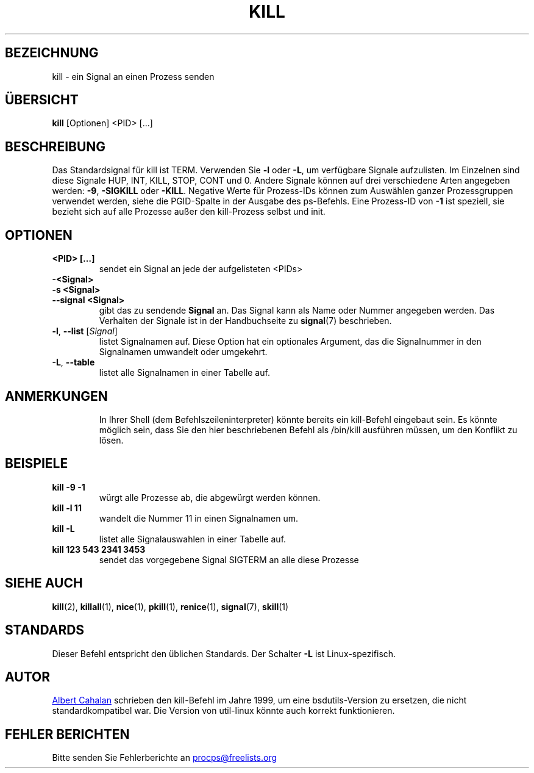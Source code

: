 .\" t
.\" (The preceding line is a note to broken versions of man to tell
.\" them to pre-process this man page with tbl)
.\" Man page for kill.
.\" Licensed under version 2 of the GNU General Public License.
.\" Written by Albert Cahalan; converted to a man page by
.\" Michael K. Johnson
.\"*******************************************************************
.\"
.\" This file was generated with po4a. Translate the source file.
.\"
.\"*******************************************************************
.TH KILL 1 "Oktober 2011" procps\-ng "Dienstprogramme für Benutzer"
.SH BEZEICHNUNG
kill \- ein Signal an einen Prozess senden
.SH ÜBERSICHT
\fBkill\fP [Optionen] <PID> [...]
.SH BESCHREIBUNG
Das Standardsignal für kill ist TERM. Verwenden Sie \fB\-l\fP oder \fB\-L\fP, um
verfügbare Signale aufzulisten. Im Einzelnen sind diese Signale HUP, INT,
KILL, STOP, CONT und 0. Andere Signale können auf drei verschiedene Arten
angegeben werden: \fB\-9\fP, \fB\-SIGKILL\fP oder \fB\-KILL\fP. Negative Werte für
Prozess\-IDs können zum Auswählen ganzer Prozessgruppen verwendet werden,
siehe die PGID\-Spalte in der Ausgabe des ps\-Befehls. Eine Prozess\-ID von
\fB\-1\fP ist speziell, sie bezieht sich auf alle Prozesse außer den
kill\-Prozess selbst und init.
.SH OPTIONEN
.TP 
\fB<PID> […]\fP
sendet ein Signal an jede der aufgelisteten <PIDs>
.TP 
\fB\-<Signal>\fP
.TQ
\fB\-s <Signal>\fP
.TQ
\fB\-\-signal <Signal>\fP
gibt das zu sendende \fBSignal\fP an. Das Signal kann als Name oder Nummer
angegeben werden. Das Verhalten der Signale ist in der Handbuchseite zu
\fBsignal\fP(7) beschrieben.
.TP 
\fB\-l\fP, \fB\-\-list\fP [\fISignal\fP]
listet Signalnamen auf. Diese Option hat ein optionales Argument, das die
Signalnummer in den Signalnamen umwandelt oder umgekehrt.
.TP 
\fB\-L\fP,\fB\ \-\-table\fP
listet alle Signalnamen in einer Tabelle auf.
.TP 
.PD
.SH ANMERKUNGEN
In Ihrer Shell (dem Befehlszeileninterpreter) könnte bereits ein kill\-Befehl
eingebaut sein. Es könnte möglich sein, dass Sie den hier beschriebenen
Befehl als /bin/kill ausführen müssen, um den Konflikt zu lösen.
.SH BEISPIELE
.TP 
\fBkill \-9 \-1\fP
würgt alle Prozesse ab, die abgewürgt werden können.
.TP 
\fBkill \-l 11\fP
wandelt die Nummer 11 in einen Signalnamen um.
.TP 
\fBkill \-L\fP
listet alle Signalauswahlen in einer Tabelle auf.
.TP 
\fBkill 123 543 2341 3453\fP
sendet das vorgegebene Signal SIGTERM an alle diese Prozesse
.SH "SIEHE AUCH"
\fBkill\fP(2), \fBkillall\fP(1), \fBnice\fP(1), \fBpkill\fP(1), \fBrenice\fP(1),
\fBsignal\fP(7), \fBskill\fP(1)
.SH STANDARDS
Dieser Befehl entspricht den üblichen Standards. Der Schalter \fB\-L\fP ist
Linux\-spezifisch.
.SH AUTOR
.UR albert@users.sf.net
Albert Cahalan
.UE
schrieben den kill\-Befehl
im Jahre 1999, um eine bsdutils\-Version zu ersetzen, die nicht
standardkompatibel war. Die Version von util\-linux könnte auch korrekt
funktionieren.
.SH "FEHLER BERICHTEN"
Bitte senden Sie Fehlerberichte an
.UR procps@freelists.org
.UE
